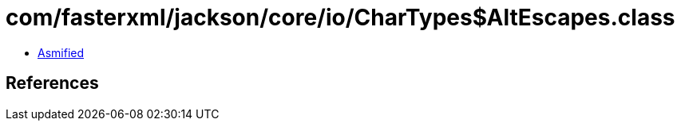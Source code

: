 = com/fasterxml/jackson/core/io/CharTypes$AltEscapes.class

 - link:CharTypes$AltEscapes-asmified.java[Asmified]

== References

